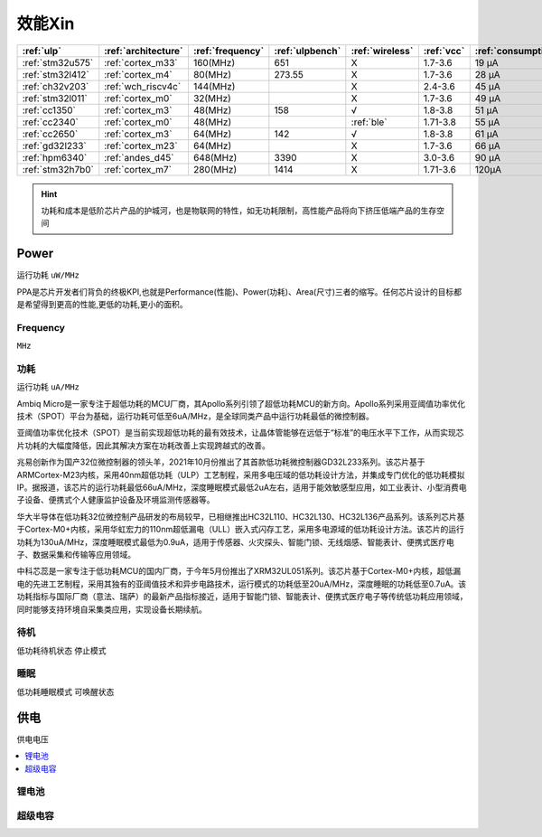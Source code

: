 
.. _ulp:

效能Xin
============


.. list-table::
    :header-rows:  1

    * - :ref:`ulp`
      - :ref:`architecture`
      - :ref:`frequency`
      - :ref:`ulpbench`
      - :ref:`wireless`
      - :ref:`vcc`
      - :ref:`consumption`
      - :ref:`halt`
      - :ref:`sleep`
    * - :ref:`stm32u575`
      - :ref:`cortex_m33`
      - 160(MHz)
      - 651
      - X
      - 1.7-3.6
      - 19 µA
      - 475 nA
      - 110 nA
    * - :ref:`stm32l412`
      - :ref:`cortex_m4`
      - 80(MHz)
      - 273.55
      - X
      - 1.7-3.6
      - 28 μA
      -
      - 195 nA
    * - :ref:`ch32v203`
      - :ref:`wch_riscv4c`
      - 144(MHz)
      - 
      - X
      - 2.4-3.6
      - 45 μA
      -
      - 500 nA
    * - :ref:`stm32l011`
      - :ref:`cortex_m0`
      - 32(MHz)
      -
      - X
      - 1.7-3.6
      - 49 µA
      -
      - 230 nA
    * - :ref:`cc1350`
      - :ref:`cortex_m3`
      - 48(MHz)
      - 158
      - √
      - 1.8-3.8
      - 51 µA
      -
      - 185 nA
    * - :ref:`cc2340`
      - :ref:`cortex_m0`
      - 48(MHz)
      -
      - :ref:`ble`
      - 1.71-3.8
      - 55 µA
      - 830 nA
      - 150 nA
    * - :ref:`cc2650`
      - :ref:`cortex_m3`
      - 64(MHz)
      - 142
      - √
      - 1.8-3.8
      - 61 µA
      -
      - 100 nA
    * - :ref:`gd32l233`
      - :ref:`cortex_m23`
      - 64(MHz)
      - 
      - X
      - 1.7-3.6
      - 66 µA
      -
      - 2.0µA
    * - :ref:`hpm6340`
      - :ref:`andes_d45`
      - 648(MHz)
      - 3390
      - X
      - 3.0-3.6
      - 90 µA
      -
      - 1.5µA
    * - :ref:`stm32h7b0`
      - :ref:`cortex_m7`
      - 280(MHz)
      - 1414
      - X
      - 1.71-3.6
      - 120µA
      -
      - 2.2 µA



.. hint::
    功耗和成本是低阶芯片产品的护城河，也是物联网的特性，如无功耗限制，高性能产品将向下挤压低端产品的生存空间



.. _power:

Power
-----------
``运行功耗`` ``uW/MHz``

PPA是芯片开发者们背负的终极KPI,也就是Performance(性能)、Power(功耗)、Area(尺寸)三者的缩写。任何芯片设计的目标都是希望得到更高的性能,更低的功耗,更小的面积。

.. _frequency:

Frequency
~~~~~~~~~~~~~
``MHz``

.. _consumption:

功耗
~~~~~~~~~~~~~
``运行功耗`` ``uA/MHz``


Ambiq Micro是一家专注于超低功耗的MCU厂商，其Apollo系列引领了超低功耗MCU的新方向。Apollo系列采用亚阈值功率优化技术（SPOT）平台为基础，运行功耗可低至6uA/MHz，是全球同类产品中运行功耗最低的微控制器。

亚阈值功率优化技术（SPOT）是当前实现超低功耗的最有效技术，让晶体管能够在远低于“标准”的电压水平下工作，从而实现芯片功耗的大幅度降低，因此其解决方案在功耗改善上实现跨越式的改善。


兆易创新作为国产32位微控制器的领头羊，2021年10月份推出了其首款低功耗微控制器GD32L233系列。该芯片基于ARMCortex-M23内核，采用40nm超低功耗（ULP）工艺制程，采用多电压域的低功耗设计方法，并集成专门优化的低功耗模拟IP。据报道，该芯片的运行功耗最低66uA/MHz，深度睡眠模式最低2uA左右，适用于能效敏感型应用，如工业表计、小型消费电子设备、便携式个人健康监护设备及环境监测传感器等。

华大半导体在低功耗32位微控制产品研发的布局较早，已相继推出HC32L110、HC32L130、HC32L136产品系列。该系列芯片基于Cortex-M0+内核，采用华虹宏力的110nm超低漏电（ULL）嵌入式闪存工艺，采用多电源域的低功耗设计方法。该芯片的运行功耗为130uA/MHz，深度睡眠模式最低为0.9uA，适用于传感器、火灾探头、智能门锁、无线烟感、智能表计、便携式医疗电子、数据采集和传输等应用领域。

中科芯蕊是一家专注于低功耗MCU的国内厂商，于今年5月份推出了XRM32UL051系列。该芯片基于Cortex-M0+内核，超低漏电的先进工艺制程，采用其独有的亚阈值技术和异步电路技术，运行模式的功耗低至20uA/MHz，深度睡眠的功耗低至0.7uA。该功耗指标与国际厂商（意法、瑞萨）的最新产品指标接近，适用于智能门锁、智能表计、便携式医疗电子等传统低功耗应用领域，同时能够支持环境自采集类应用，实现设备长期续航。


.. _halt:

待机
~~~~~~~~~~~~~
``低功耗待机状态`` ``停止模式``

.. _sleep:

睡眠
~~~~~~~~~~~~~
``低功耗睡眠模式`` ``可唤醒状态``

.. _vcc:

供电
-----------
``供电电压``

.. contents::
    :local:
    :depth: 1


锂电池
~~~~~~~~~~~

超级电容
~~~~~~~~~~~
